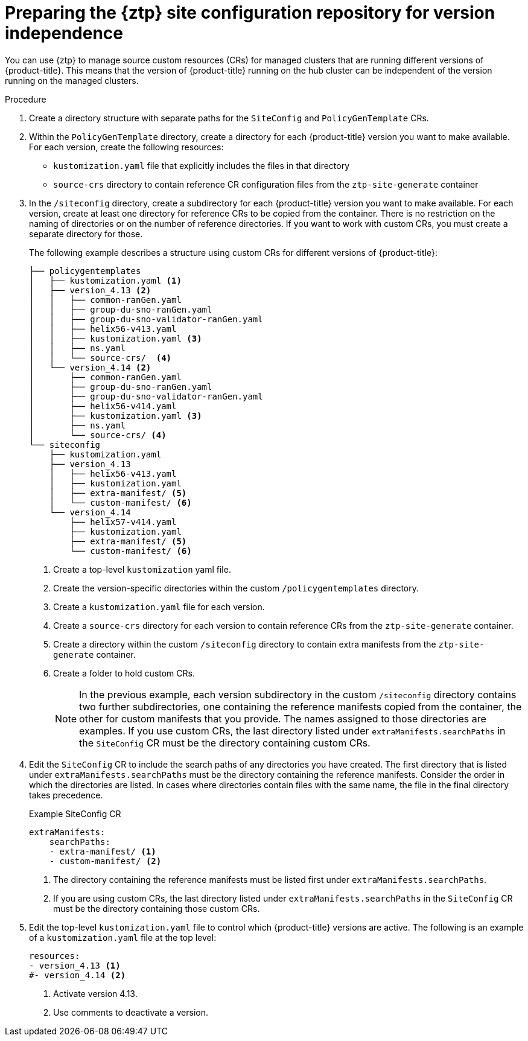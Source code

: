 // Module included in the following assemblies:
//
// * scalability_and_performance/ztp_far_edge/ztp-preparing-the-hub-cluster.adoc

:_content-type: PROCEDURE
[id="ztp-preparing-the-ztp-git-repository-ver-ind_{context}"]
= Preparing the {ztp} site configuration repository for version independence

You can use {ztp} to manage source custom resources (CRs) for managed clusters that are running different versions of {product-title}. 
This means that the version of {product-title} running on the hub cluster can be independent of the version running on the managed clusters. 

.Procedure

. Create a directory structure with separate paths for the `SiteConfig` and `PolicyGenTemplate` CRs.

. Within the `PolicyGenTemplate` directory, create a directory for each {product-title} version you want to make available.
For each version, create the following resources: 
* `kustomization.yaml` file that explicitly includes the files in that directory
* `source-crs` directory to contain reference CR configuration files from the `ztp-site-generate` container

. In the `/siteconfig` directory, create a subdirectory for each {product-title} version you want to make available. For each version, create at least one directory for reference CRs to be copied from the container. There is no restriction on the naming of directories or on the number of reference directories. If you want to work with custom CRs, you must create a separate directory for those.
+
The following example describes a structure using custom CRs for different versions of {product-title}:
+
[source,text]
----
├── policygentemplates
│   ├── kustomization.yaml <1> 
│   ├── version_4.13 <2>
│   │   ├── common-ranGen.yaml
│   │   ├── group-du-sno-ranGen.yaml
│   │   ├── group-du-sno-validator-ranGen.yaml
│   │   ├── helix56-v413.yaml
│   │   ├── kustomization.yaml <3>
│   │   ├── ns.yaml
│   │   └── source-crs/  <4>
│   └── version_4.14 <2>
│       ├── common-ranGen.yaml
│       ├── group-du-sno-ranGen.yaml
│       ├── group-du-sno-validator-ranGen.yaml
│       ├── helix56-v414.yaml
│       ├── kustomization.yaml <3>
│       ├── ns.yaml
│       └── source-crs/ <4>
└── siteconfig    
    ├── kustomization.yaml
    ├── version_4.13
    │   ├── helix56-v413.yaml
    │   ├── kustomization.yaml
    │   ├── extra-manifest/ <5>          
    │   └── custom-manifest/ <6>       
    └── version_4.14    
        ├── helix57-v414.yaml
        ├── kustomization.yaml
        ├── extra-manifest/ <5>           
        └── custom-manifest/ <6>        

----
<1> Create a top-level `kustomization` yaml file.
<2> Create the version-specific directories within the custom `/policygentemplates` directory.
<3> Create a `kustomization.yaml` file for each version. 
<4> Create a `source-crs` directory for each version to contain reference CRs from the `ztp-site-generate` container. 
<5> Create a directory within the custom `/siteconfig` directory to contain extra manifests from the `ztp-site-generate` container.
<6> Create a folder to hold custom CRs.
+
[NOTE]
====
In the previous example, each version subdirectory in the custom `/siteconfig` directory contains two further subdirectories, one containing the reference manifests copied from the container, the other for custom manifests that you provide. 
The names assigned to those directories are examples. 
If you use custom CRs, the last directory listed under `extraManifests.searchPaths` in the `SiteConfig` CR must be the directory containing custom CRs.
====

. Edit the `SiteConfig` CR to include the search paths of any directories you have created.
The first directory that is listed under `extraManifests.searchPaths` must be the directory containing the reference manifests.
Consider the order in which the directories are listed. 
In cases where directories contain files with the same name, the file in the final directory takes precedence.
+
.Example SiteConfig CR
+
[source,yaml]  
----
extraManifests:
    searchPaths:
    - extra-manifest/ <1>
    - custom-manifest/ <2>
----
<1>  The directory containing the reference manifests must be listed first under `extraManifests.searchPaths`.
<2>  If you are using custom CRs, the last directory listed under `extraManifests.searchPaths` in the `SiteConfig` CR must be the directory containing those custom CRs.

. Edit the top-level `kustomization.yaml` file to control which {product-title} versions are active. The following is an example of a `kustomization.yaml` file at the top level:
+
[source,yaml]
----
resources:
- version_4.13 <1>
#- version_4.14 <2>
----
<1> Activate version 4.13.
<2> Use comments to deactivate a version.